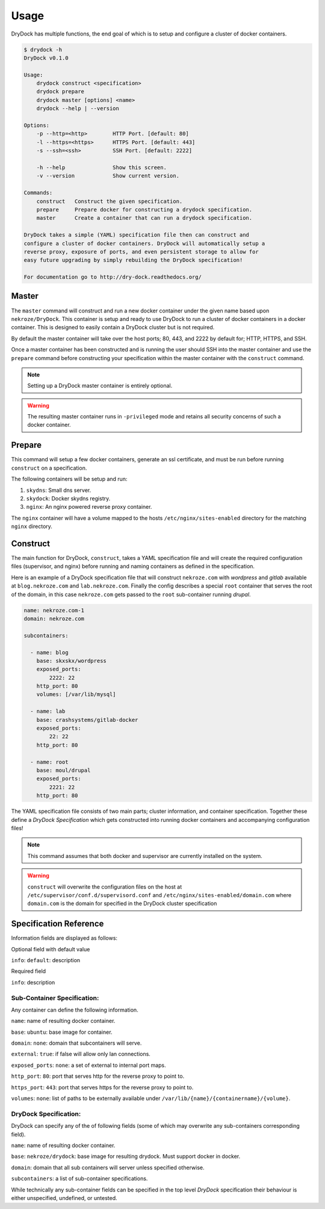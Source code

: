 ========
Usage
========

DryDock has multiple functions, the end goal of which is to setup and
configure a cluster of docker containers.

.. code::

    $ drydock -h
    DryDock v0.1.0

    Usage:
        drydock construct <specification>
        drydock prepare
        drydock master [options] <name>
        drydock --help | --version

    Options:
        -p --http=<http>        HTTP Port. [default: 80]
        -l --https=<https>      HTTPS Port. [default: 443]
        -s --ssh=<ssh>          SSH Port. [default: 2222]

        -h --help               Show this screen.
        -v --version            Show current version.

    Commands:
        construct   Construct the given specification.
        prepare     Prepare docker for constructing a drydock specification.
        master      Create a container that can run a drydock specification.

    DryDock takes a simple (YAML) specification file then can construct and
    configure a cluster of docker containers. DryDock will automatically setup a
    reverse proxy, exposure of ports, and even persistent storage to allow for
    easy future upgrading by simply rebuilding the DryDock specification!

    For documentation go to http://dry-dock.readthedocs.org/

Master
------

The ``master`` command will construct and run a new docker container under
the given name based upon ``nekroze/DryDock``. This container is setup and
ready to use DryDock to run a cluster of docker containers in a docker
container. This is designed to easily contain a DryDock cluster but is not
required.

By default the master container will take over the host ports; 80, 443,
and 2222 by default for; HTTP, HTTPS, and SSH.

Once a master container has been constructed and is running the user should
SSH into the master container and use the ``prepare`` command before
constructing your specification within the master container with the
``construct`` command.

.. note::

    Setting up a DryDock master container is entirely optional.

.. warning::

    The resulting master container runs in ``-privileged`` mode and retains
    all security concerns of such a docker container.

Prepare
-------

This command will setup a few docker containers, generate an ssl
certificate, and must be run before running ``construct`` on a specification.

The following containers will be setup and run:

#. ``skydns``: Small dns server.
#. ``skydock``: Docker skydns registry.
#. ``nginx``: An nginx powered reverse proxy container.

The ``nginx`` container will have a volume mapped to the hosts
``/etc/nginx/sites-enabled`` directory for the matching ``nginx`` directory.

Construct
---------

The main function for DryDock, ``construct``, takes a YAML specification file
and will create the required configuration files (supervisor, and nginx)
before running and naming containers as defined in the specification.

Here is an example of a DryDock specification file that will construct
``nekroze.com`` with *wordpress* and *gitlab* available at ``blog.nekroze.com``
and ``lab.nekroze.com``. Finally the config describes a special
``root`` container that serves the root of the domain, in this case
``nekroze.com`` gets passed to the ``root`` sub-container running *drupal*.

.. code-block:: yaml

    name: nekroze.com-1
    domain: nekroze.com

    subcontainers:

      - name: blog
        base: skxskx/wordpress
        exposed_ports:
            2222: 22
        http_port: 80
        volumes: [/var/lib/mysql]

      - name: lab
        base: crashsystems/gitlab-docker
        exposed_ports:
            22: 22
        http_port: 80

      - name: root
        base: moul/drupal
        exposed_ports:
            2221: 22
        http_port: 80


The YAML specification file consists of two main parts; cluster information,
and container specification. Together these define a *DryDock Specification*
which gets constructed into running docker containers and accompanying
configuration files!

.. note::

    This command assumes that both docker and supervisor are currently
    installed on the system.

.. warning::

    ``construct`` will overwrite the configuration files on the host at
    ``/etc/supervisor/conf.d/supervisord.conf`` and
    ``/etc/nginx/sites-enabled/domain.com`` where ``domain.com`` is the
    domain for specified in the DryDock cluster specification

Specification Reference
-----------------------

Information fields are displayed as follows:

Optional field with default value

``info``: ``default``: description

Required field

``info``: description

Sub-Container Specification:
++++++++++++++++++++++++++++

Any container can define the following information.

``name``: name of resulting docker container.

``base``: ``ubuntu``: base image for container.

``domain``: ``none``: domain that subcontainers will serve.

``external``: ``true``: if false will allow only lan connections.

``exposed_ports``: ``none``: a set of external to internal port maps.

``http_port``: ``80``: port that serves http for the reverse proxy to point
to.

``https_port``: ``443``: port that serves https for the reverse proxy to
point to.

``volumes``: ``none``: list of paths to be externally available under
``/var/lib/{name}/{containername}/{volume}``.

DryDock Specification:
++++++++++++++++++++++

DryDock can specify any of the of following fields (some of which may
overwrite any sub-containers corresponding field).

``name``: name of resulting docker container.

``base``: ``nekroze/drydock``: base image for resulting drydock.
Must support docker in docker.

``domain``: domain that all sub containers will server unless specified
otherwise.

``subcontainers``: a list of sub-container specifications.

While technically any sub-container fields can be specified in the top level
*DryDock* specification their behaviour is either unspecified, undefined,
or untested.
